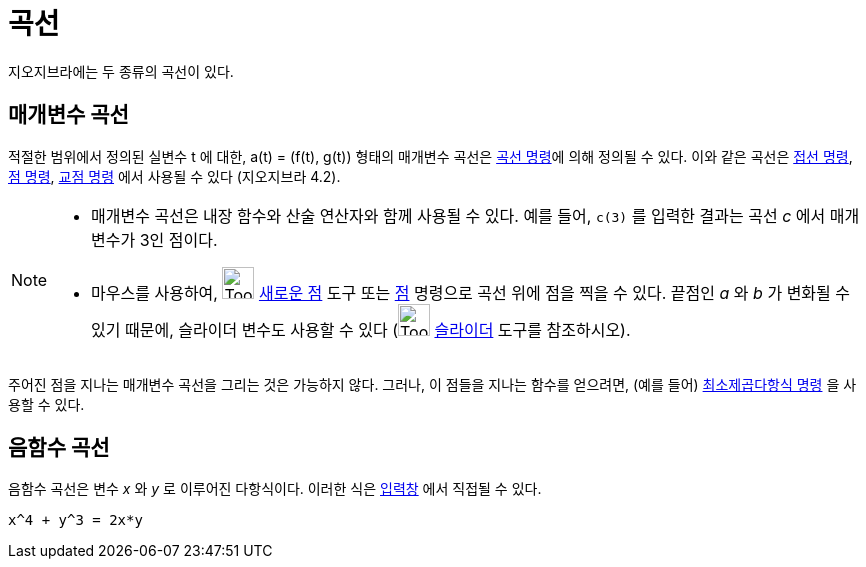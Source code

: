= 곡선
:page-en: Curves
ifdef::env-github[:imagesdir: /ko/modules/ROOT/assets/images]

지오지브라에는 두 종류의 곡선이 있다.

== 매개변수 곡선

적절한 범위에서 정의된 실변수 t 에 대한, a(t) = (f(t), g(t)) 형태의 매개변수 곡선은 xref:/commands/곡선.adoc[곡선
명령]에 의해 정의될 수 있다. 이와 같은 곡선은 xref:/commands/접선.adoc[접선 명령], xref:/commands/점.adoc[점 명령],
xref:/commands/교점.adoc[교점 명령] 에서 사용될 수 있다 (지오지브라 4.2).

[NOTE]
====

* 매개변수 곡선은 내장 함수와 산술 연산자와 함께 사용될 수 있다. 예를 들어, `++c(3)++` 를 입력한 결과는 곡선 _c_ 에서
매개변수가 3인 점이다.
* 마우스를 사용하여, image:Tool_New_Point.gif[Tool New Point.gif,width=32,height=32] xref:/tools/새로운_점.adoc[새로운
점] 도구 또는 xref:/commands/점.adoc[점] 명령으로 곡선 위에 점을 찍을 수 있다. 끝점인 _a_ 와 _b_ 가 변화될 수 있기
때문에, 슬라이더 변수도 사용할 수 있다 (image:Tool_Slider.gif[Tool Slider.gif,width=32,height=32]
xref:/tools/슬라이더.adoc[슬라이더] 도구를 참조하시오).

====

주어진 점을 지나는 매개변수 곡선을 그리는 것은 가능하지 않다. 그러나, 이 점들을 지나는 함수를 얻으려면, (예를 들어)
xref:/commands/최소제곱다항식.adoc[최소제곱다항식 명령] 을 사용할 수 있다.

== 음함수 곡선

음함수 곡선은 변수 _x_ 와 _y_ 로 이루어진 다항식이다. 이러한 식은 xref:/입력창.adoc[입력창] 에서 직접될 수 있다.

[EXAMPLE]
====

`++x^4 + y^3 = 2x*y++`

====

